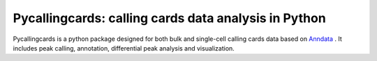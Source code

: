 .. pycallingcards documentation master file, created by
   sphinx-quickstart on Sat Sep 10 20:37:43 2022.
   You can adapt this file completely to your liking, but it should at least
   contain the root `toctree` directive.

Pycallingcards: calling cards data analysis in Python
======================================================


Pycallingcards is a python package designed for both bulk and single-cell calling cards data  based on `Anndata <https://anndata.readthedocs.io/en/latest/>`__ . 
It includes peak calling, annotation, differential peak analysis and visualization.
